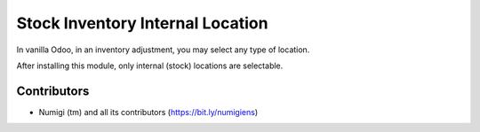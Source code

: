 Stock Inventory Internal Location
=================================
In vanilla Odoo, in an inventory adjustment, you may select any type of location.

.. image:: static/description/inventory_form_before.png

After installing this module, only internal (stock) locations are selectable.

.. image:: static/description/inventory_form_after.png

Contributors
------------
* Numigi (tm) and all its contributors (https://bit.ly/numigiens)
